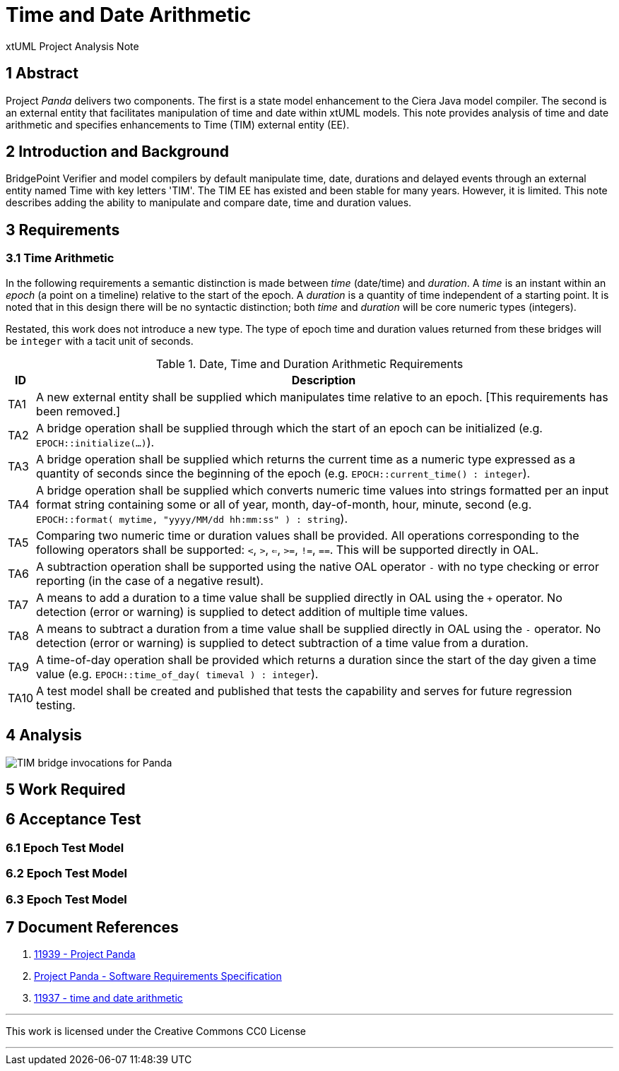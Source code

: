 = Time and Date Arithmetic

xtUML Project Analysis Note

== 1 Abstract

Project _Panda_ delivers two components.  The first is a state model
enhancement to the Ciera Java model compiler.  The second is an external
entity that facilitates manipulation of time and date within xtUML models.
This note provides analysis of time and date arithmetic and specifies
enhancements to Time (TIM) external entity (EE).

== 2 Introduction and Background

BridgePoint Verifier and model compilers by default manipulate time, date,
durations and delayed events through an external entity named Time with
key letters 'TIM'.  The TIM EE has existed and been stable for many years.
However, it is limited.  This note describes adding the
ability to manipulate and compare date, time and duration values.

== 3 Requirements

=== 3.1 Time Arithmetic

In the following requirements a semantic distinction is made between
_time_ (date/time) and _duration_.  A _time_ is an instant within an
_epoch_ (a point on a timeline) relative to the start of the epoch.
A _duration_ is a quantity of time independent of a starting point.
It is noted that in this design there will be no syntactic distinction;
both _time_ and _duration_ will be core numeric types (integers).

Restated, this work does not introduce a new type.  The type of epoch time
and duration values returned from these bridges will be `integer` with a
tacit unit of seconds.

.Date, Time and Duration Arithmetic Requirements
[%autowidth,options="header"]
|===
| ID  | Description
| TA1 | A new external entity shall be supplied which manipulates time
        relative to an epoch.  [This requirements has been removed.]
| TA2 | A bridge operation shall be supplied through which the start of
        an epoch can be initialized (e.g. `EPOCH::initialize(...)`).
| TA3 | A bridge operation shall be supplied which returns the current
        time as a numeric type expressed as a quantity of seconds since
        the beginning of the epoch (e.g. `EPOCH::current_time() :
        integer`).
| TA4 | A bridge operation shall be supplied which converts numeric time
        values into strings formatted per an input format string
        containing some or all of year, month, day-of-month, hour, minute,
        second (e.g. `EPOCH::format( mytime, "yyyy/MM/dd hh:mm:ss" ) :
        string`).
| TA5 | Comparing two numeric time or duration values shall be provided.
        All operations corresponding to the following operators shall be
        supported:  `<`, `>`, `<=`, `>=`, `!=`, `==`.  This will be
        supported directly in OAL.
| TA6 | A subtraction operation shall be supported using the native OAL
        operator `-` with no type checking or error reporting (in the case
        of a negative result).
| TA7 | A means to add a duration to a time value shall be supplied
        directly in OAL using the `+` operator.  No detection (error or
        warning) is supplied to detect addition of multiple time values.
| TA8 | A means to subtract a duration from a time value shall be supplied
        directly in OAL using the `-` operator.  No detection (error or
        warning) is supplied to detect subtraction of a time value from a
        duration.
| TA9 | A time-of-day operation shall be provided which returns a duration
        since the start of the day given a time value (e.g.
        `EPOCH::time_of_day( timeval ) : integer`).
| TA10 | A test model shall be created and published that tests the
         capability and serves for future regression testing.
|===

== 4 Analysis

image::epochOAL.png[TIM bridge invocations for Panda]

== 5 Work Required


== 6 Acceptance Test

=== 6.1 Epoch Test Model
=== 6.2 Epoch Test Model
=== 6.3 Epoch Test Model

== 7 Document References

. [[dr-1]] https://support.onefact.net/issues/11939[11939 - Project Panda]
. [[dr-2]] link:11939_panda_srs.adoc[Project Panda - Software Requirements Specification]
. [[dr-3]] https://support.onefact.net/issues/11937[11937 - time and date arithmetic]

---

This work is licensed under the Creative Commons CC0 License

---
